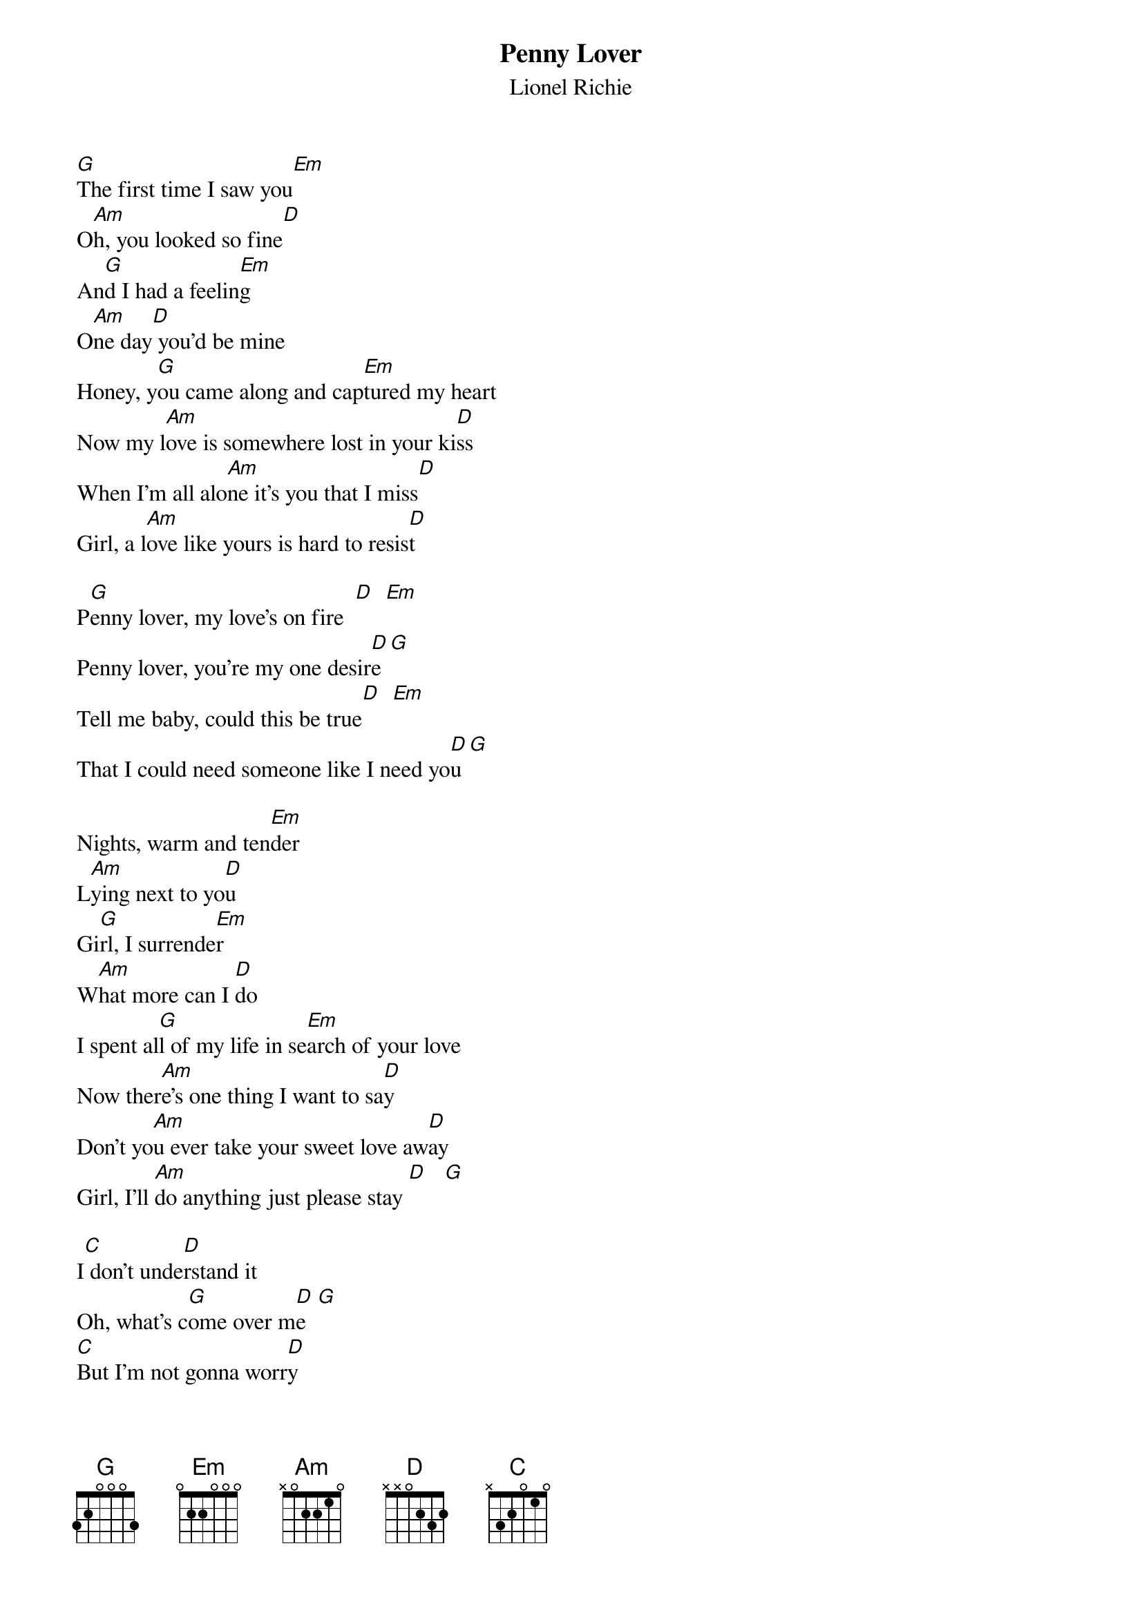 # From: singht@che.und.ac.za (Mr Terence Singh - PG)
{t:Penny Lover}
{st:Lionel Richie}
#(Taken from the album "Can't Slow Down")

[G]The first time I saw you[Em] 
O[Am]h, you looked so fine[D]
An[G]d I had a feelin[Em]g
O[Am]ne day[D] you'd be mine
Honey, y[G]ou came along and cap[Em]tured my heart
Now my l[Am]ove is somewhere lost in your ki[D]ss
When I'm all alo[Am]ne it's you that I miss[D]
Girl, a l[Am]ove like yours is hard to resis[D]t

P[G]enny lover, my love's on fire  [D]  [Em]  
Penny lover, you're my one desir[D]e [G]  
Tell me baby, could this be true[D]  [Em]  
That I could need someone like I need yo[D]u [G] 

Nights, warm and ten[Em]der
L[Am]ying next to yo[D]u
Gi[G]rl, I surrende[Em]r
W[Am]hat more can I [D]do
I spent al[G]l of my life in se[Em]arch of your love
Now ther[Am]e's one thing I want to sa[D]y
Don't yo[Am]u ever take your sweet love aw[D]ay
Girl, I'll [Am]do anything just please stay [D]   [G]   

I[C] don't unde[D]rstand it 
Oh, what's c[G]ome over m[D]e  [G]  
[C]But I'm not gonna worr[D]y
Oh, not any[G]more   [D]   [G] 
'Cos when a m[Em]an's in love
He's only got one sto[D]ry [Em]  
That's why my lo[Am]ve is somewhere lost in your kis[D]s
When I'm lo[Am]st and alone it's you that I m[D]iss
With a lov[Am]e like yours it's hard to resi[D]st 

P[G]enny lover, don't you walk on b[D]y [Em]  
Penny lover, don't you make me c[D]ry[G] 

{c:To fade}



